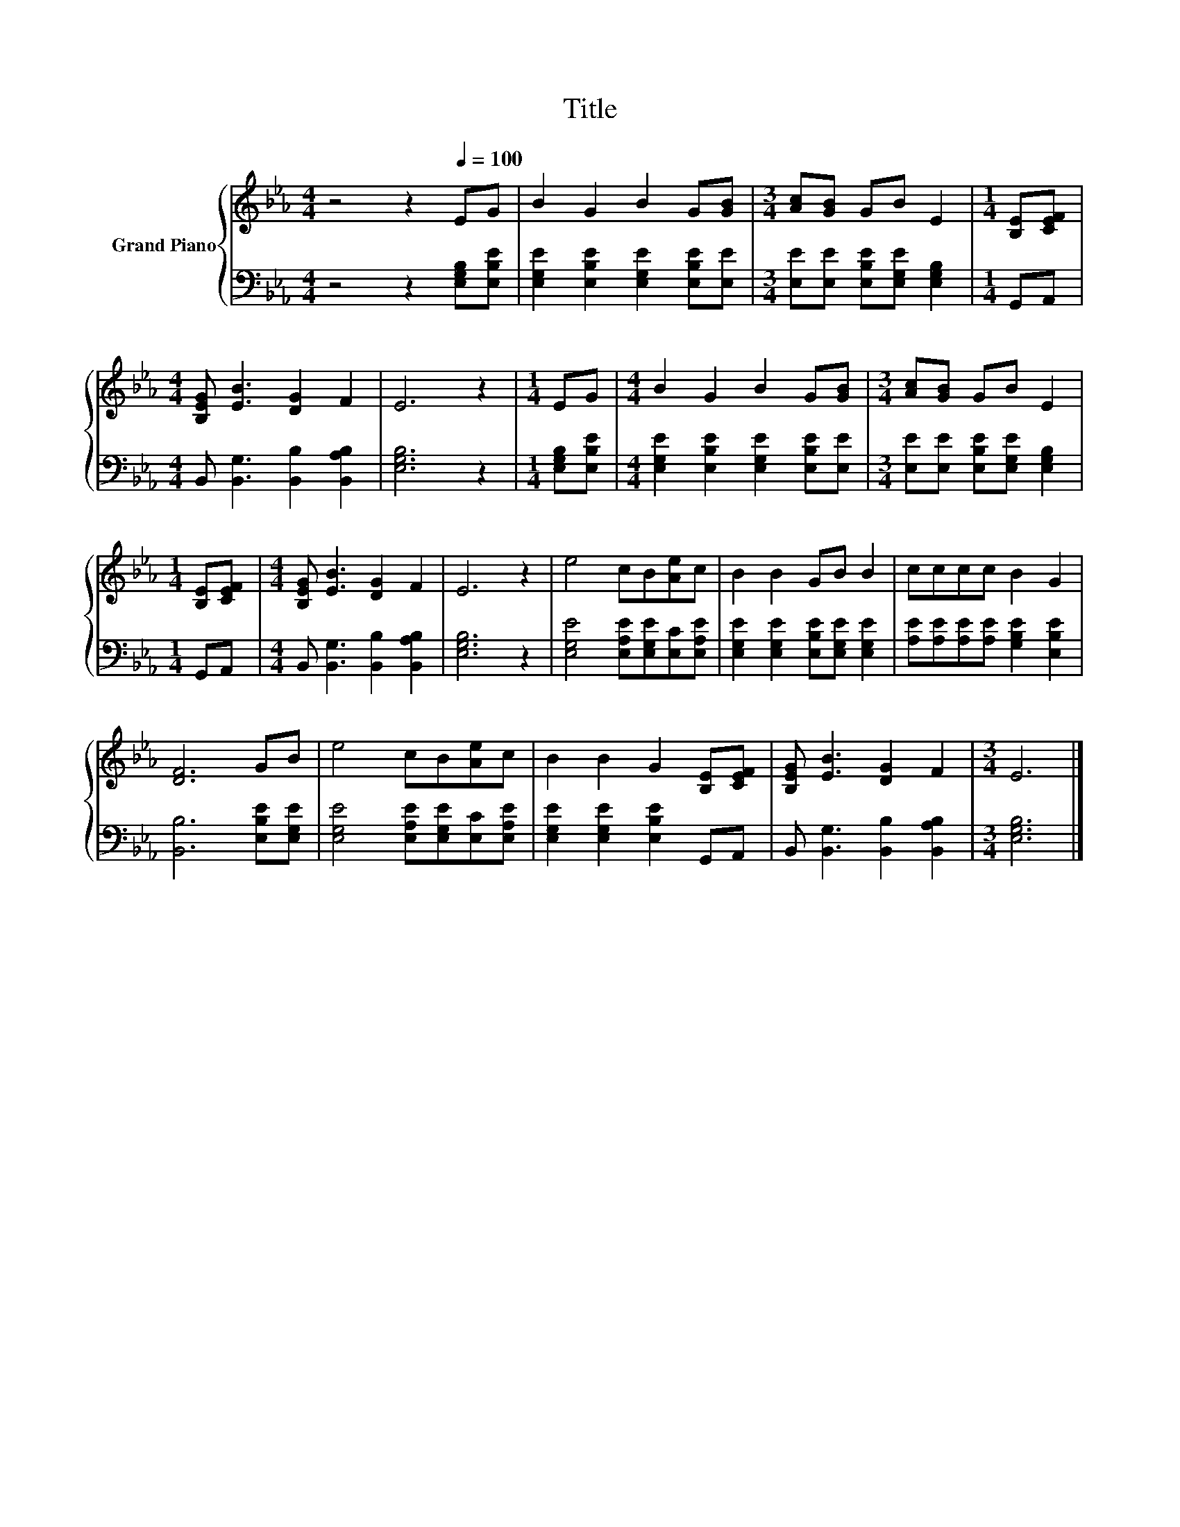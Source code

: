 X:1
T:Title
%%score { 1 | 2 }
L:1/8
M:4/4
K:Eb
V:1 treble nm="Grand Piano"
V:2 bass 
V:1
 z4 z2[Q:1/4=100] EG | B2 G2 B2 G[GB] |[M:3/4] [Ac][GB] GB E2 |[M:1/4] [B,E][CEF] | %4
[M:4/4] [B,EG] [EB]3 [DG]2 F2 | E6 z2 |[M:1/4] EG |[M:4/4] B2 G2 B2 G[GB] |[M:3/4] [Ac][GB] GB E2 | %9
[M:1/4] [B,E][CEF] |[M:4/4] [B,EG] [EB]3 [DG]2 F2 | E6 z2 | e4 cB[Ae]c | B2 B2 GB B2 | cccc B2 G2 | %15
 [DF]6 GB | e4 cB[Ae]c | B2 B2 G2 [B,E][CEF] | [B,EG] [EB]3 [DG]2 F2 |[M:3/4] E6 |] %20
V:2
 z4 z2 [E,G,B,][E,B,E] | [E,G,E]2 [E,B,E]2 [E,G,E]2 [E,B,E][E,E] | %2
[M:3/4] [E,E][E,E] [E,B,E][E,G,E] [E,G,B,]2 |[M:1/4] G,,A,, | %4
[M:4/4] B,, [B,,G,]3 [B,,B,]2 [B,,A,B,]2 | [E,G,B,]6 z2 |[M:1/4] [E,G,B,][E,B,E] | %7
[M:4/4] [E,G,E]2 [E,B,E]2 [E,G,E]2 [E,B,E][E,E] |[M:3/4] [E,E][E,E] [E,B,E][E,G,E] [E,G,B,]2 | %9
[M:1/4] G,,A,, |[M:4/4] B,, [B,,G,]3 [B,,B,]2 [B,,A,B,]2 | [E,G,B,]6 z2 | %12
 [E,G,E]4 [E,A,E][E,G,E][E,C][E,A,E] | [E,G,E]2 [E,G,E]2 [E,B,E][E,G,E] [E,G,E]2 | %14
 [A,E][A,E][A,E][A,E] [G,B,E]2 [E,B,E]2 | [B,,B,]6 [E,B,E][E,G,E] | %16
 [E,G,E]4 [E,A,E][E,G,E][E,C][E,A,E] | [E,G,E]2 [E,G,E]2 [E,B,E]2 G,,A,, | %18
 B,, [B,,G,]3 [B,,B,]2 [B,,A,B,]2 |[M:3/4] [E,G,B,]6 |] %20

